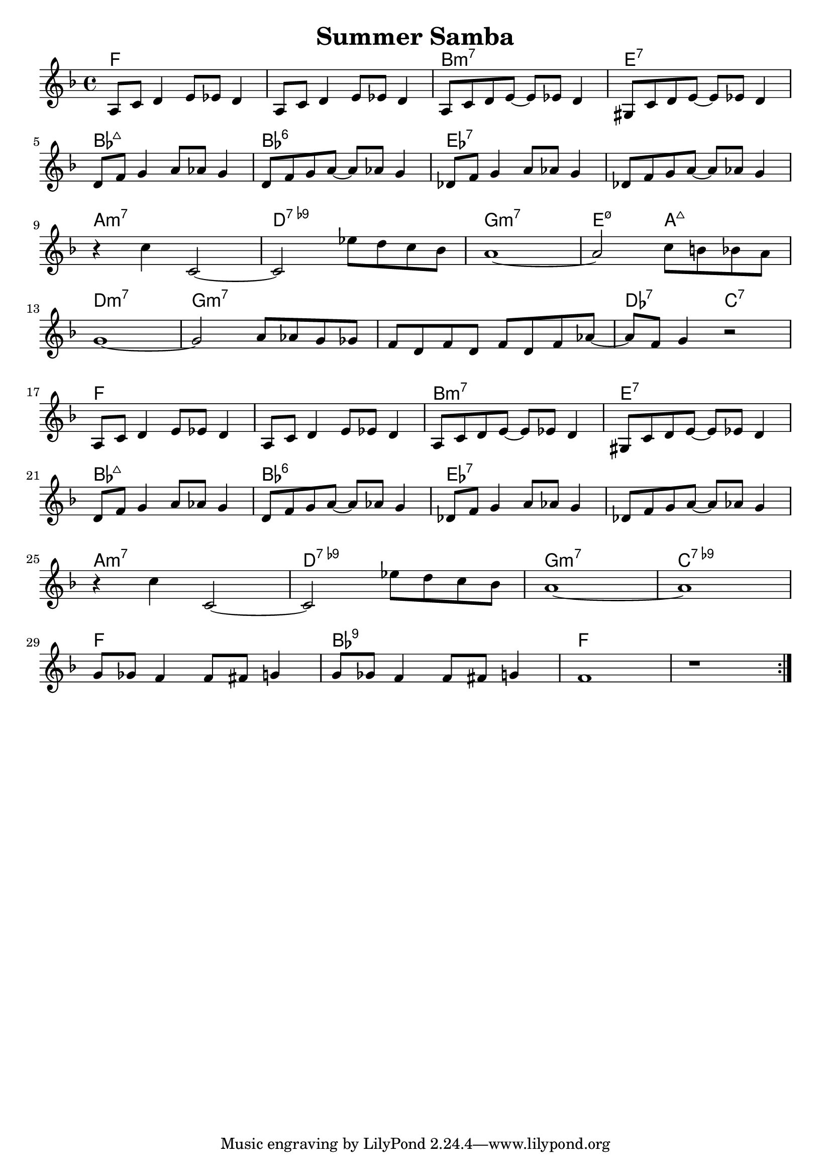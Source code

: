 \version "2.18.2"

\header {
  title = "Summer Samba"
}

melody = \relative f {
  \clef treble
  \key f \major
  \time 4/4
	   
  \repeat volta 2 { 
  a8    c d4   e8 ees d4 |
  a8    c d4   e8 ees d4 |
  a8    c d e~ e8 ees d4 |
  gis,8 c d e~ e8 ees d4 | \break
  
  d8   f g4     a8 aes g4 |
  d8   f g  a8~ a8 aes g4 |
  des8 f g4     a8 aes g4 |
  des8 f g  a8~ a8 aes g4 | \break
  
  r4 c c,2~              |
  c2   ees'8 d c bes     | 
  a1~                    |
  a2 c8 b bes a          | \break

  g1~                    |
  g2       a8 aes g ges  |
  f d f d  f  d   f aes~ |
  aes f g4 r2            | \break
  
  
  
  a,8    c d4   e8 ees d4 |
  a8    c d4   e8 ees d4 |
  a8    c d e~ e8 ees d4 |
  gis,8 c d e~ e8 ees d4 | \break
  
  d8   f g4     a8 aes g4 |
  d8   f g  a8~ a8 aes g4 |
  des8 f g4     a8 aes g4 |
  des8 f g  a8~ a8 aes g4 | \break
  
  r4 c c,2~           |
  c2   ees'8 d c bes  | 
  a1~                 |
  a1                  | \break
  
  g8 ges f4 f8 fis g4 |
  g8 ges f4 f8 fis g4 |
  f1                  | 
  r1                  |
  }
}

harmonies = \chordmode {
  f1
  f1
  b1:min7
  e1:7
  
  bes1:maj7
  bes1:6
  ees1:7
  ees1:7
  
  a1:min7
  d1:7.9-
  g1:min7
  e2:min7.5-  a2:7+
  
  d1:min7
  g1:min7
  g1:min7
  des2:7  c2:7
  
  f1
  f1
  b1:min7
  e1:7
  
  bes1:maj7
  bes1:6
  ees1:7
  ees1:7
  
  a1:min7
  d1:7.9-
  g1:min7
  c1:7.9-
  
  f1
  bes1:7.9
  f1
  f1
}

\layout {
  indent = #0
}

key = c
\score {
  <<
    \new ChordNames {
      \set chordChanges = ##t
      \transpose \key c \harmonies
    }
    \new Staff 
    \transpose \key c \melody
  >>
}
